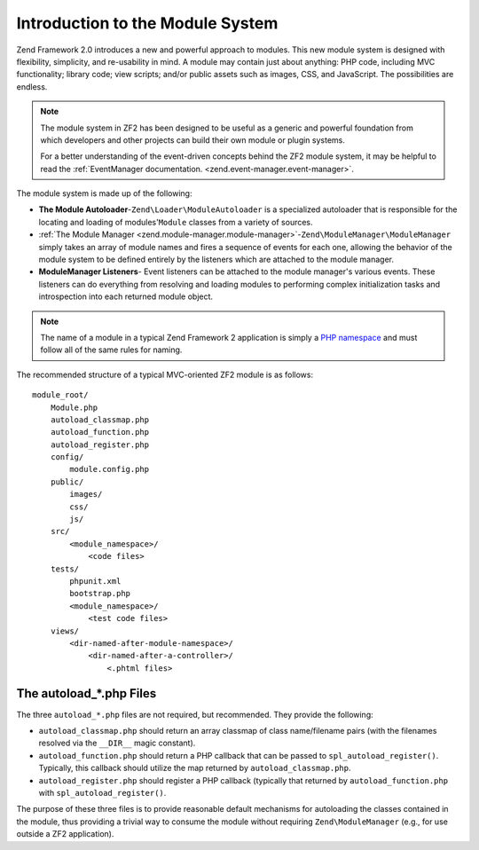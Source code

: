 .. _zend.module-manager.intro:

Introduction to the Module System
=================================

Zend Framework 2.0 introduces a new and powerful approach to modules. This new module system is designed with flexibility, simplicity, and re-usability in mind. A module may contain just about anything: PHP code, including MVC functionality; library code; view scripts; and/or public assets such as images, CSS, and JavaScript. The possibilities are endless.

.. note::

   The module system in ZF2 has been designed to be useful as a generic and powerful foundation from which developers and other projects can build their own module or plugin systems.

   For a better understanding of the event-driven concepts behind the ZF2 module system, it may be helpful to read the :ref:`EventManager documentation. <zend.event-manager.event-manager>`.

The module system is made up of the following:

- **The Module Autoloader**-``Zend\Loader\ModuleAutoloader`` is a specialized autoloader that is responsible for the locating and loading of modules'``Module`` classes from a variety of sources.

- :ref:`The Module Manager <zend.module-manager.module-manager>`-``Zend\ModuleManager\ModuleManager`` simply takes an array of module names and fires a sequence of events for each one, allowing the behavior of the module system to be defined entirely by the listeners which are attached to the module manager.

- **ModuleManager Listeners**- Event listeners can be attached to the module manager's various events. These listeners can do everything from resolving and loading modules to performing complex initialization tasks and introspection into each returned module object.

.. note::

   The name of a module in a typical Zend Framework 2 application is simply a `PHP namespace`_ and must follow all of the same rules for naming.

The recommended structure of a typical MVC-oriented ZF2 module is as follows:


::

   module_root/
       Module.php
       autoload_classmap.php
       autoload_function.php
       autoload_register.php
       config/
           module.config.php
       public/
           images/
           css/
           js/
       src/
           <module_namespace>/
               <code files>
       tests/
           phpunit.xml
           bootstrap.php
           <module_namespace>/
               <test code files>
       views/
           <dir-named-after-module-namespace>/
               <dir-named-after-a-controller>/
                   <.phtml files>

.. _zend.module-manager.intro.the-autoload-files:

The autoload_*.php Files
------------------------

The three ``autoload_*.php`` files are not required, but recommended. They provide the following:

- ``autoload_classmap.php`` should return an array classmap of class name/filename pairs (with the filenames resolved via the ``__DIR__`` magic constant).

- ``autoload_function.php`` should return a PHP callback that can be passed to ``spl_autoload_register()``. Typically, this callback should utilize the map returned by ``autoload_classmap.php``.

- ``autoload_register.php`` should register a PHP callback (typically that returned by ``autoload_function.php`` with ``spl_autoload_register()``.

The purpose of these three files is to provide reasonable default mechanisms for autoloading the classes contained in the module, thus providing a trivial way to consume the module without requiring ``Zend\ModuleManager`` (e.g., for use outside a ZF2 application).



.. _`PHP namespace`: http://php.net/namespaces
